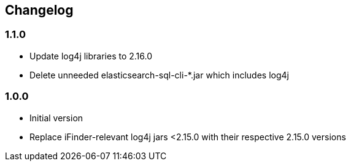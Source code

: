 == Changelog

=== 1.1.0
* Update log4j libraries to 2.16.0
* Delete unneeded elasticsearch-sql-cli-*.jar which includes log4j

=== 1.0.0
* Initial version
* Replace iFinder-relevant log4j jars <2.15.0 with their respective 2.15.0 versions
